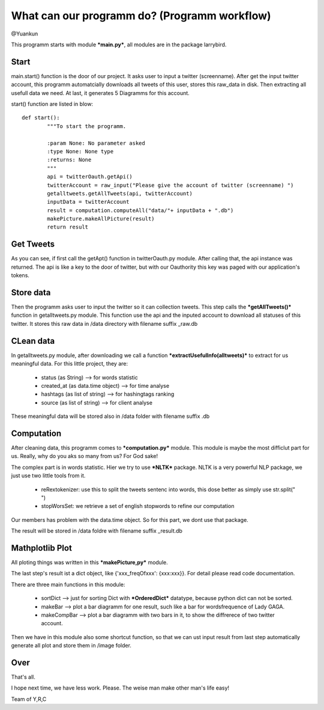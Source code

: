 What can our programm do? (Programm workflow)
==============================

@Yuankun

This programm starts with module ***main.py***, all modules are in the package larrybird.

Start
----------------
main.start() function is the door of our project. It asks user to input a twitter (screenname).
After get the input twitter account, this programm automatcially downloads all tweets of this user,
stores this raw_data in disk. Then extracting all usefull data we need. At last, it generates 5 Diagramms for this account.




start() function are listed in blow:
::

	def start():
		"""To start the programm.
		
		:param None: No parameter asked
		:type None: None type
		:returns: None
		"""
		api = twitterOauth.getApi()
		twitterAccount = raw_input("Please give the account of twitter (screenname) ")
		getalltweets.getAllTweets(api, twitterAccount)
		inputData = twitterAccount
		result = computation.computeAll("data/"+ inputData + ".db")
		makePicture.makeAllPicture(result)
		return result

Get Tweets
--------------
As you can see, if first call the getApt() function in twitterOauth.py module.
After calling that, the api instance was returned. The api is like a key to the door of twitter, 
but with our Oauthority this key was paged with our application's tokens.

Store data
---------------
Then the programm asks user to input the twitter so it can collection tweets.
This step calls the ***getAllTweets()*** function in getalltweets.py module.
This function use the api and the inputed account to download all statuses of this twitter.
It stores this raw data in /data directory with filename suffix _raw.db

CLean data
---------------
In getalltweets.py module, after downloading we call a function ***extractUsefulInfo(alltweets)*** to 
extract for us meaningful data. For this little project, they are:
 
	* status (as String) --> for words statistic
	* created_at (as data.time object) --> for time analyse
	* hashtags (as list of string) --> for hashingtags ranking
	* source (as list of string) --> for client analyse
	
These meaningful data will be stored also in /data folder with filename suffix .db
	
Computation
----------------------
After cleaning data, this programm comes to ***computation.py*** module.
This module is maybe the most difficlut part for us. Really, why do you aks so many from us?
For God sake!

The complex part is in words statistic. Hier we try to use ***NLTK*** package.
NLTK is a very powerful NLP package, we just use two little tools from it.
	* reRextokenizer: use this to split the tweets sentenc into words, this dose better as simply use str.split(" ")
	* stopWorsSet: we retrieve a set of english stopwords to refine our computation
	
Our members has problem with the data.time object. So for this part, we dont use that package.

The result will be stored in /data foldre with filename suffix _result.db

Mathplotlib Plot
----------------------
All ploting things was written in this ***makePicture,py*** module.

The last step's result ist a dict object, like {'xxx_freqOfxxx': {xxx:xxx}}.
For detail please read code documentation.

There are three main functions in this module:

	* sortDict --> just for sorting Dict with ***OrderedDict*** datatype, because python dict can not be sorted.
	* makeBar --> plot a bar diagramm for one result, such like a bar for wordsfrequence of Lady GAGA.
	* makeCompBar --> plot a bar diagramm with two bars in it, to show the diffrerece of two twitter account.
	
Then we have in this module also some shortcut function, so that we can ust input result from last step automatically generate all plot and store them in /image folder.

Over
---------------------
That's all.

I hope next time, we have less work.
Please. The weise man make other man's life easy!

Team of Y,R,C 
